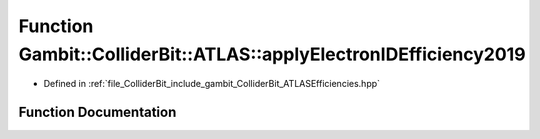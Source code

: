 .. _exhale_function_namespaceGambit_1_1ColliderBit_1_1ATLAS_1a9020cc2ad2fd30a62f5e69105b48c1a1:

Function Gambit::ColliderBit::ATLAS::applyElectronIDEfficiency2019
==================================================================

- Defined in :ref:`file_ColliderBit_include_gambit_ColliderBit_ATLASEfficiencies.hpp`


Function Documentation
----------------------


.. doxygenfunction:: Gambit::ColliderBit::ATLAS::applyElectronIDEfficiency2019()
   :project: GAMBIT